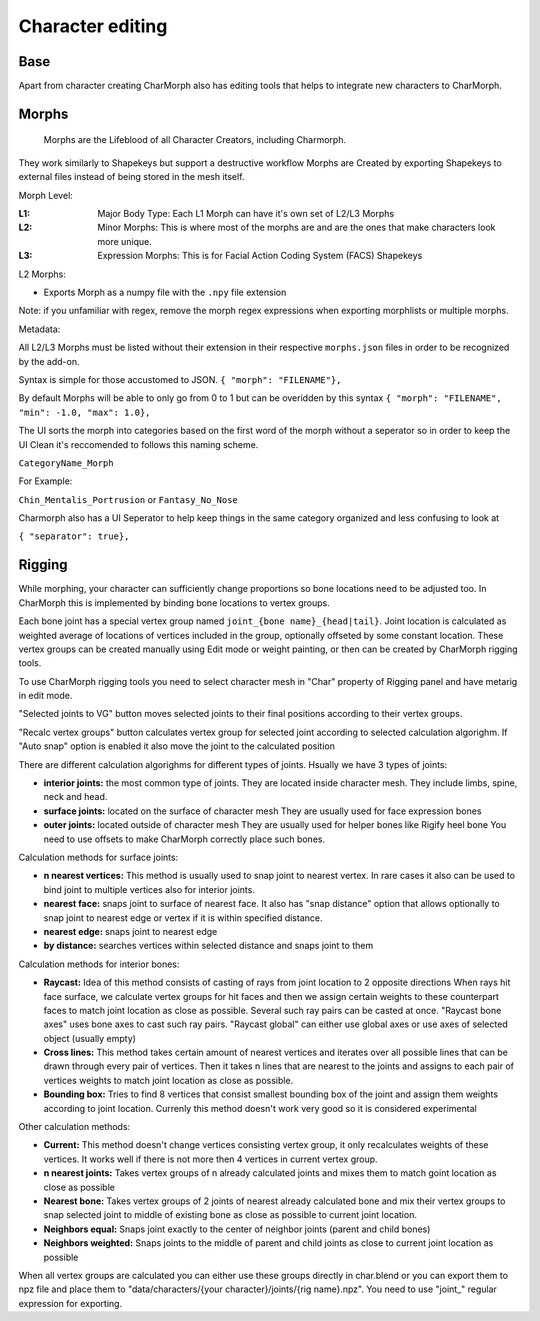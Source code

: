 Character editing
==================

Base
------------
Apart from character creating CharMorph also has editing tools
that helps to integrate new characters to CharMorph.

Morphs
------------
  Morphs are the Lifeblood of all Character Creators, including Charmorph. 
They work similarly to Shapekeys but support a destructive workflow
Morphs are Created by exporting Shapekeys to external files instead of being stored in the mesh itself.

Morph Level:

:L1: Major Body Type: Each L1 Morph can have it's own set of L2/L3 Morphs
:L2: Minor Morphs: This is where most of the morphs are and are the ones that make characters look more unique.
:L3: Expression Morphs: This is for Facial Action Coding System (FACS) Shapekeys

L2 Morphs:

.. image:: images/CharmorphExportSingleMorph.png
  :width: 144
  :alt: Export Single Morph
* Exports Morph as a numpy file with the ``.npy`` file extension

Note: if you unfamiliar with regex, remove the morph regex expressions when exporting morphlists or multiple morphs.

Metadata:

All L2/L3 Morphs must be listed without their extension in their respective ``morphs.json`` files in order to be recognized by the add-on.

Syntax is simple for those accustomed to JSON.
``{ "morph": "FILENAME"},``

By default Morphs will be able to only go from 0 to 1 but can be overidden by this syntax
``{ "morph": "FILENAME", "min": -1.0, "max": 1.0},``

The UI sorts the morph into categories based on the first word of the morph without a seperator so in order to keep the UI Clean it's reccomended to follows this naming scheme.

``CategoryName_Morph``

For Example:

``Chin_Mentalis_Portrusion``
or ``Fantasy_No_Nose``

Charmorph also has a UI Seperator to help keep things in the same category organized and less confusing to look at

``{ "separator": true},``

Rigging
------------
While morphing, your character can sufficiently change proportions
so bone locations need to be adjusted too. In CharMorph this is
implemented by binding bone locations to vertex groups.

Each bone joint has a special vertex group named
``joint_{bone name}_{head|tail}``. Joint location is calculated as
weighted average of locations of vertices included in the group,
optionally offseted by some constant location.
These vertex groups can be created manually using Edit mode or
weight painting, or then can be created by CharMorph rigging tools.

To use CharMorph rigging tools you need to select character mesh in
"Char" property of Rigging panel and have metarig in edit mode.

"Selected joints to VG" button moves selected joints to their
final positions according to their vertex groups.

"Recalc vertex groups" button calculates vertex group for selected
joint according to selected calculation algorighm.
If "Auto snap" option is enabled it also move the joint to
the calculated position

There are different calculation algorighms for different types of
joints. Hsually we have 3 types of joints:

* **interior joints:** the most common type of joints.
  They are located inside character mesh.
  They include limbs, spine, neck and head.

* **surface joints:** located on the surface of character mesh
  They are usually used for face expression bones

* **outer joints:** located outside of character mesh
  They are usually used for helper bones like Rigify heel bone
  You need to use offsets to make CharMorph correctly place such bones.


Calculation methods for surface joints:

* **n nearest vertices:**
  This method is usually used to snap joint to nearest vertex. In rare cases
  it also can be used to bind joint to multiple vertices also for interior joints.
* **nearest face:** snaps joint to surface of nearest face.
  It also has "snap distance" option that allows optionally to snap joint to nearest
  edge or vertex if it is within specified distance.
* **nearest edge:** snaps joint to nearest edge
* **by distance:** searches vertices within selected distance and snaps joint to them


Calculation methods for interior bones:

* **Raycast:**
  Idea of this method consists of casting of rays from joint location to 2 opposite directions
  When rays hit face surface, we calculate vertex groups for hit faces and then we assign
  certain weights to these counterpart faces to match joint location as close as possible.
  Several such ray pairs can be casted at once.
  "Raycast bone axes" uses bone axes to cast such ray pairs.
  "Raycast global" can either use global axes or use axes of selected object (usually empty)

* **Cross lines:**
  This method takes certain amount of nearest vertices and iterates over all possible lines
  that can be drawn through every pair of vertices. Then it takes n lines that are nearest
  to the joints and assigns to each pair of vertices weights to match joint location as close
  as possible.

* **Bounding box:**
  Tries to find 8 vertices that consist smallest bounding box of the joint and assign them
  weights according to joint location. Currenly this method doesn't work very good so it is
  considered experimental


Other calculation methods:

* **Current:**
  This method doesn't change vertices consisting vertex group, it only recalculates weights of
  these vertices. It works well if there is not more then 4 vertices in current vertex group.

* **n nearest joints:**
  Takes vertex groups of n already calculated joints and mixes them to match goint location
  as close as possible

* **Nearest bone:**
  Takes vertex groups of 2 joints of nearest already calculated bone and mix their vertex
  groups to snap selected joint to middle of existing bone as close as possible to current
  joint location.

* **Neighbors equal:**
  Snaps joint exactly to the center of neighbor joints (parent and child bones)
* **Neighbors weighted:**
  Snaps joints to the middle of parent and child joints as close to current joint location
  as possible

When all vertex groups are calculated you can either use these groups directly in char.blend
or you can export them to npz file and place them to
"data/characters/{your character}/joints/{rig name}.npz".
You need to use "joint\_" regular expression for exporting.

